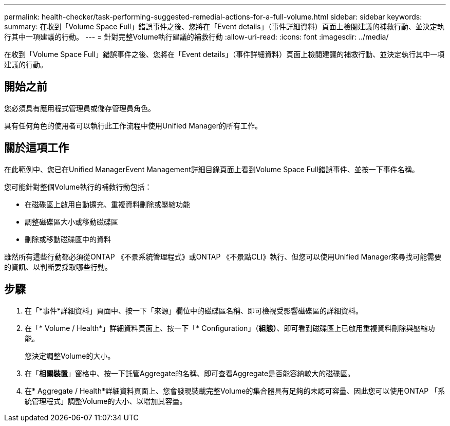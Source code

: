 ---
permalink: health-checker/task-performing-suggested-remedial-actions-for-a-full-volume.html 
sidebar: sidebar 
keywords:  
summary: 在收到「Volume Space Full」錯誤事件之後、您將在「Event details」（事件詳細資料）頁面上檢閱建議的補救行動、並決定執行其中一項建議的行動。 
---
= 針對完整Volume執行建議的補救行動
:allow-uri-read: 
:icons: font
:imagesdir: ../media/


[role="lead"]
在收到「Volume Space Full」錯誤事件之後、您將在「Event details」（事件詳細資料）頁面上檢閱建議的補救行動、並決定執行其中一項建議的行動。



== 開始之前

您必須具有應用程式管理員或儲存管理員角色。

具有任何角色的使用者可以執行此工作流程中使用Unified Manager的所有工作。



== 關於這項工作

在此範例中、您已在Unified ManagerEvent Management詳細目錄頁面上看到Volume Space Full錯誤事件、並按一下事件名稱。

您可能針對整個Volume執行的補救行動包括：

* 在磁碟區上啟用自動擴充、重複資料刪除或壓縮功能
* 調整磁碟區大小或移動磁碟區
* 刪除或移動磁碟區中的資料


雖然所有這些行動都必須從ONTAP 《不景系統管理程式》或ONTAP 《不景點CLI》執行、但您可以使用Unified Manager來尋找可能需要的資訊、以判斷要採取哪些行動。



== 步驟

. 在「*事件*詳細資料」頁面中、按一下「來源」欄位中的磁碟區名稱、即可檢視受影響磁碟區的詳細資料。
. 在「* Volume / Health*」詳細資料頁面上、按一下「* Configuration」（*組態）*、即可看到磁碟區上已啟用重複資料刪除與壓縮功能。
+
您決定調整Volume的大小。

. 在「*相關裝置*」窗格中、按一下託管Aggregate的名稱、即可查看Aggregate是否能容納較大的磁碟區。
. 在* Aggregate / Health*詳細資料頁面上、您會發現裝載完整Volume的集合體具有足夠的未認可容量、因此您可以使用ONTAP 「系統管理程式」調整Volume的大小、以增加其容量。

